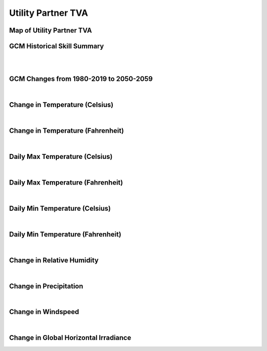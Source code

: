 ###################
Utility Partner TVA
###################


Map of Utility Partner TVA
==========================

.. image:: ../_static/region_maps/map_tva.png

GCM Historical Skill Summary
============================

.. raw:: html
   :file: ../_static/skill_tables/skill_tva.html

|
|


GCM Changes from 1980-2019 to 2050-2059
=======================================
.. raw:: html
   :file: ../_static/scatter_plots/tva_scatter_ssp245.html
.. raw:: html
   :file: ../_static/scatter_plots/tva_scatter_ssp585.html

|

Change in Temperature (Celsius)
===============================

.. raw:: html
   :file: ../_static/trend_plots/tva_t2m.html

|

Change in Temperature (Fahrenheit)
==================================

.. raw:: html
   :file: ../_static/trend_plots/tva_t2m_degf.html

|

Daily Max Temperature (Celsius)
===============================

.. raw:: html
   :file: ../_static/trend_plots/tva_t2m_max.html

|

Daily Max Temperature (Fahrenheit)
==================================

.. raw:: html
   :file: ../_static/trend_plots/tva_t2m_max_degf.html

|

Daily Min Temperature (Celsius)
===============================

.. raw:: html
   :file: ../_static/trend_plots/tva_t2m_min.html

|

Daily Min Temperature (Fahrenheit)
==================================

.. raw:: html
   :file: ../_static/trend_plots/tva_t2m_min_degf.html

|

Change in Relative Humidity
===========================

.. raw:: html
   :file: ../_static/trend_plots/tva_rh.html

|

Change in Precipitation
=======================

.. raw:: html
   :file: ../_static/trend_plots/tva_pr.html

|

Change in Windspeed
===================

.. raw:: html
   :file: ../_static/trend_plots/tva_ws100m.html

|

Change in Global Horizontal Irradiance
======================================

.. raw:: html
   :file: ../_static/trend_plots/tva_ghi.html
